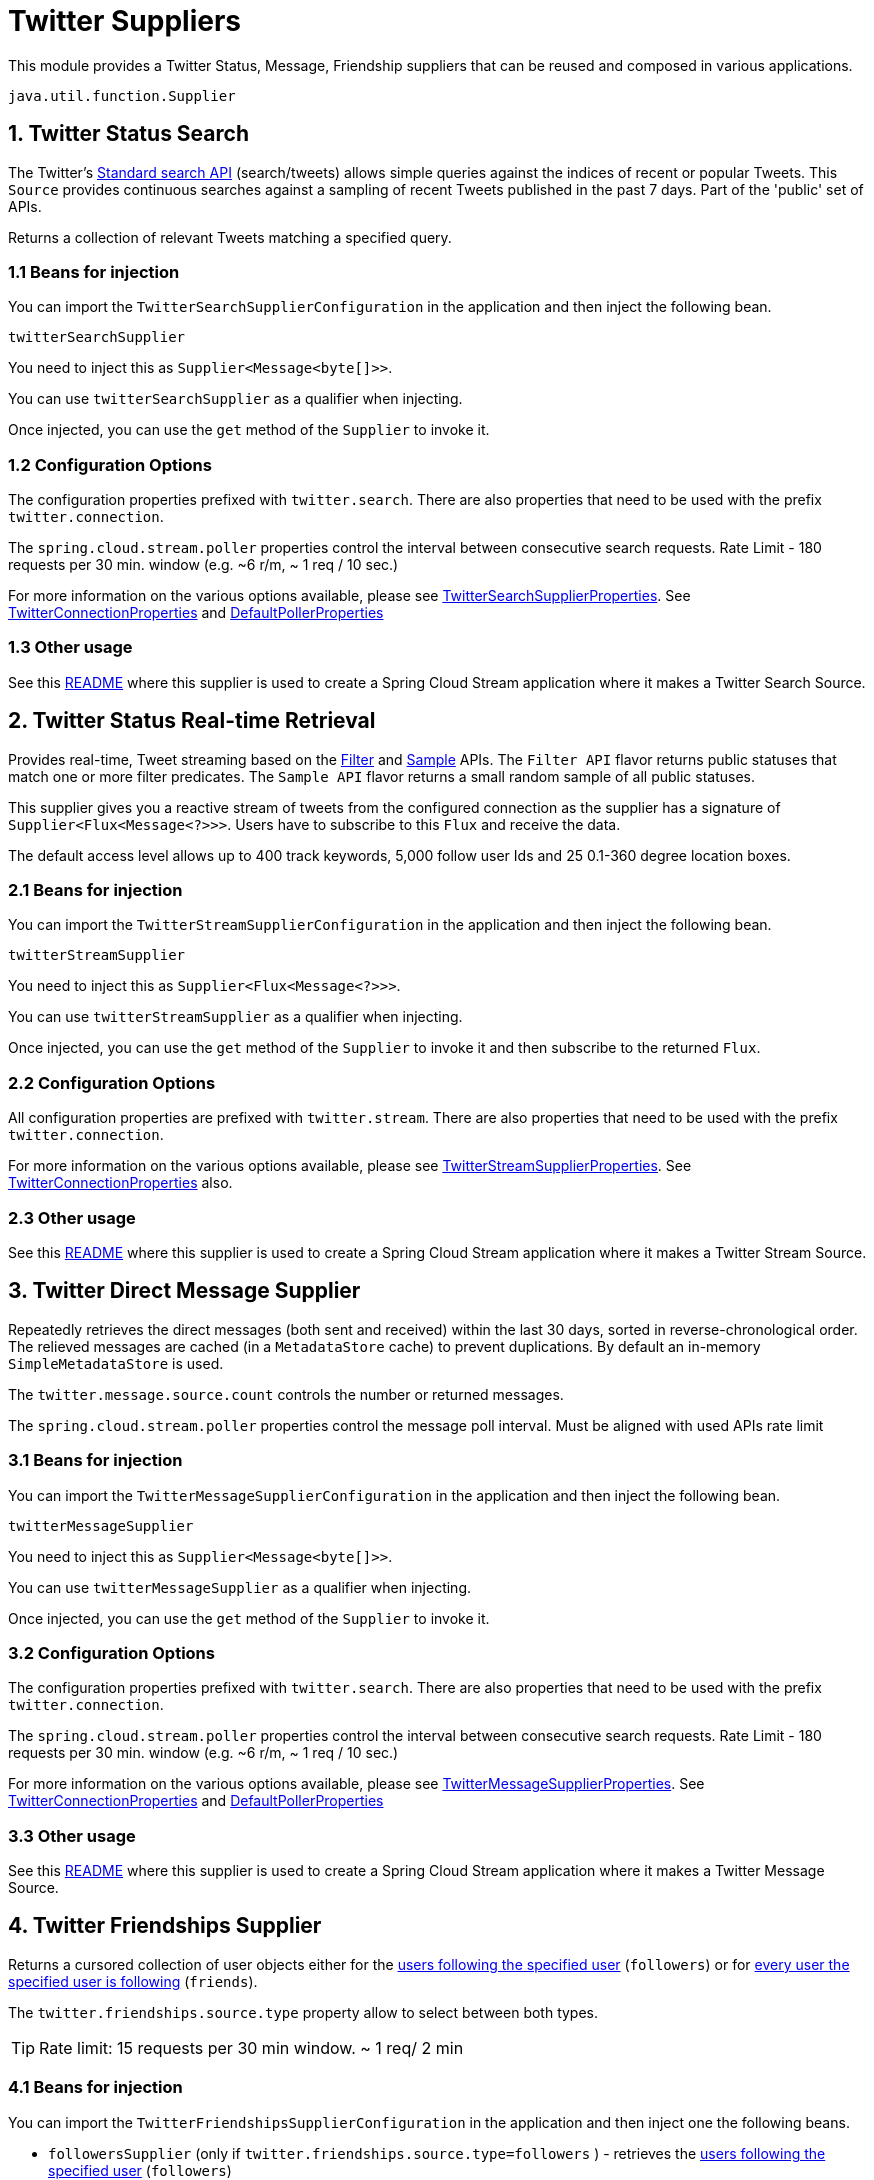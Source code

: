 # Twitter Suppliers

This module provides a Twitter Status, Message, Friendship suppliers that can be reused and composed in various applications.

`java.util.function.Supplier`


## 1. Twitter Status Search

The Twitter's https://developer.twitter.com/en/docs/tweets/search/api-reference/get-search-tweets.html[Standard search API] (search/tweets) allows simple queries against the indices of recent or popular Tweets. This `Source` provides continuous searches against a sampling of recent Tweets published in the past 7 days. Part of the 'public' set of APIs.

Returns a collection of relevant Tweets matching a specified query.

### 1.1 Beans for injection

You can import the `TwitterSearchSupplierConfiguration` in the application and then inject the following bean.

`twitterSearchSupplier`

You need to inject this as `Supplier<Message<byte[]>>`.

You can use `twitterSearchSupplier` as a qualifier when injecting.

Once injected, you can use the `get` method of the `Supplier` to invoke it.

### 1.2 Configuration Options

The configuration properties prefixed with `twitter.search`.
There are also properties that need to be used with the prefix `twitter.connection`.

The `spring.cloud.stream.poller` properties control the interval between consecutive search requests. Rate Limit - 180 requests per 30 min. window (e.g. ~6 r/m, ~ 1 req / 10 sec.)

For more information on the various options available, please see link:src/main/java/org/springframework/cloud/fn/supplier/twitter/search/stream/TwitterSearchSupplierProperties.java[TwitterSearchSupplierProperties].
See link:src/main/java/org/springframework/cloud/fn/common/twitter/TwitterConnectionProperties.java[TwitterConnectionProperties] and https://github.com/spring-cloud/spring-cloud-stream/blob/master/spring-cloud-stream/src/main/java/org/springframework/cloud/stream/config/DefaultPollerProperties.java[DefaultPollerProperties]

### 1.3 Other usage

See this https://github.com/spring-cloud/stream-applications/blob/master/applications/source/twitter-search-source/README.adoc[README] where this supplier is used to create a Spring Cloud Stream application where it makes a Twitter Search Source.

## 2. Twitter Status Real-time Retrieval

Provides real-time, Tweet streaming based on the https://developer.twitter.com/en/docs/tweets/filter-realtime/api-reference/post-statuses-filter.html[Filter] and https://developer.twitter.com/en/docs/tweets/sample-realtime/overview/GET_statuse_sample[Sample] APIs.
The `Filter API` flavor returns public statuses that match one or more filter predicates.
The `Sample API` flavor returns a small random sample of all public statuses.

This supplier gives you a reactive stream of tweets from the configured connection as the supplier has a signature of `Supplier<Flux<Message<?>>>`.
Users have to subscribe to this `Flux` and receive the data.

The default access level allows up to 400 track keywords, 5,000 follow user Ids and 25 0.1-360 degree location boxes.

### 2.1 Beans for injection

You can import the `TwitterStreamSupplierConfiguration` in the application and then inject the following bean.

`twitterStreamSupplier`

You need to inject this as `Supplier<Flux<Message<?>>>`.

You can use `twitterStreamSupplier` as a qualifier when injecting.

Once injected, you can use the `get` method of the `Supplier` to invoke it and then subscribe to the returned `Flux`.

### 2.2 Configuration Options

All configuration properties are prefixed with `twitter.stream`.
There are also properties that need to be used with the prefix `twitter.connection`.

For more information on the various options available, please see link:src/main/java/org/springframework/cloud/fn/supplier/twitter/status/stream/TwitterStreamSupplierProperties.java[TwitterStreamSupplierProperties].
See link:src/main/java/org/springframework/cloud/fn/common/twitter/TwitterConnectionProperties.java[TwitterConnectionProperties] also.


### 2.3 Other usage

See this https://github.com/spring-cloud/stream-applications/blob/master/applications/source/twitter-stream-source/README.adoc[README] where this supplier is used to create a Spring Cloud Stream application where it makes a Twitter Stream Source.

## 3. Twitter Direct Message Supplier

Repeatedly retrieves the direct messages (both sent and received) within the last 30 days, sorted in reverse-chronological order.
The relieved messages are cached (in a `MetadataStore` cache) to prevent duplications.
By default an in-memory `SimpleMetadataStore` is used.

The `twitter.message.source.count` controls the number or returned messages.

The `spring.cloud.stream.poller` properties control the message poll interval.
Must be aligned with used APIs rate limit

### 3.1 Beans for injection

You can import the `TwitterMessageSupplierConfiguration` in the application and then inject the following bean.

`twitterMessageSupplier`

You need to inject this as `Supplier<Message<byte[]>>`.

You can use `twitterMessageSupplier` as a qualifier when injecting.

Once injected, you can use the `get` method of the `Supplier` to invoke it.

### 3.2 Configuration Options

The configuration properties prefixed with `twitter.search`.
There are also properties that need to be used with the prefix `twitter.connection`.

The `spring.cloud.stream.poller` properties control the interval between consecutive search requests. Rate Limit - 180 requests per 30 min. window (e.g. ~6 r/m, ~ 1 req / 10 sec.)

For more information on the various options available, please see link:src/main/java/org/springframework/cloud/fn/supplier/twitter/message/TwitterMessageSupplierProperties.java[TwitterMessageSupplierProperties].
See link:src/main/java/org/springframework/cloud/fn/common/twitter/TwitterConnectionProperties.java[TwitterConnectionProperties] and https://github.com/spring-cloud/spring-cloud-stream/blob/master/spring-cloud-stream/src/main/java/org/springframework/cloud/stream/config/DefaultPollerProperties.java[DefaultPollerProperties]

### 3.3 Other usage

See this https://github.com/spring-cloud/stream-applications/blob/master/applications/source/twitter-message-source/README.adoc[README] where this supplier is used to create a Spring Cloud Stream application where it makes a Twitter Message Source.

## 4. Twitter Friendships Supplier

Returns a cursored collection of user objects either for the https://developer.twitter.com/en/docs/accounts-and-users/follow-search-get-users/api-reference/get-followers-list[users following the specified user] (`followers`) or for https://developer.twitter.com/en/docs/accounts-and-users/follow-search-get-users/api-reference/get-friends-list[every user the specified user is following] (`friends`).

The `twitter.friendships.source.type` property allow to select between both types.

TIP: Rate limit: 15 requests per 30 min window. ~ 1 req/ 2 min

### 4.1 Beans for injection

You can import the `TwitterFriendshipsSupplierConfiguration` in the application and then inject one the following beans.

- `followersSupplier` (only if `twitter.friendships.source.type=followers` ) - retrieves the https://developer.twitter.com/en/docs/accounts-and-users/follow-search-get-users/api-reference/get-followers-list[users following the specified user] (`followers`)

- `friendsSupplier` (only if `twitter.friendships.source.type=friends`) - retrieves the for https://developer.twitter.com/en/docs/accounts-and-users/follow-search-get-users/api-reference/get-friends-list[every user the specified user is following] (`friends`).

Both suppliers expose `Supplier<List<User>>`.

- `deduplicatedFriendsJsonSupplier` - retrieves either the followers, or the friends collection (controlled by the `twitter.friendships.source.type`) property,  .
encoded as JSON `Message` payloads. You need to inject this as `Supplier<Message<byte[]>>`.


### 4.2 Configuration Options

The configuration properties prefixed with `twitter.friendships.source`.
There are also properties that need to be used with the prefix `twitter.connection`.

The `spring.cloud.stream.poller` properties control the interval between consecutive search requests.

For more information on the various options available, please see link:src/main/java/org/springframework/cloud/fn/supplier/twitter/friendships/TwitterFriendshipsSupplierProperties.java[TwitterFriendshipsSupplierProperties].
See link:src/main/java/org/springframework/cloud/fn/common/twitter/TwitterConnectionProperties.java[TwitterConnectionProperties] and https://github.com/spring-cloud/spring-cloud-stream/blob/master/spring-cloud-stream/src/main/java/org/springframework/cloud/stream/config/DefaultPollerProperties.java[DefaultPollerProperties]
